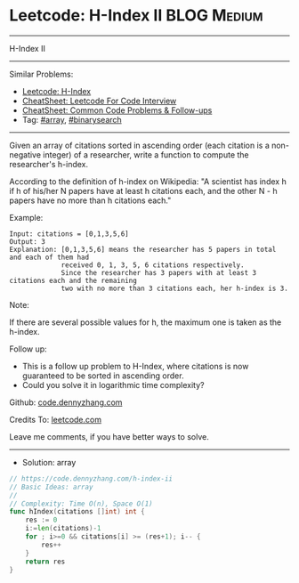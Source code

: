 * Leetcode: H-Index II                                          :BLOG:Medium:
#+STARTUP: showeverything
#+OPTIONS: toc:nil \n:t ^:nil creator:nil d:nil
:PROPERTIES:
:type:     array, binarysearch
:END:
---------------------------------------------------------------------
H-Index II
---------------------------------------------------------------------
#+BEGIN_HTML
<a href="https://github.com/dennyzhang/code.dennyzhang.com/tree/master/problems/h-index-ii"><img align="right" width="200" height="183" src="https://www.dennyzhang.com/wp-content/uploads/denny/watermark/github.png" /></a>
#+END_HTML
Similar Problems:
- [[https://code.dennyzhang.com/h-index][Leetcode: H-Index]]
- [[https://cheatsheet.dennyzhang.com/cheatsheet-leetcode-A4][CheatSheet: Leetcode For Code Interview]]
- [[https://cheatsheet.dennyzhang.com/cheatsheet-followup-A4][CheatSheet: Common Code Problems & Follow-ups]]
- Tag: [[https://code.dennyzhang.com/review-array][#array]], [[https://code.dennyzhang.com/review-binarysearch][#binarysearch]]
---------------------------------------------------------------------
Given an array of citations sorted in ascending order (each citation is a non-negative integer) of a researcher, write a function to compute the researcher's h-index.

According to the definition of h-index on Wikipedia: "A scientist has index h if h of his/her N papers have at least h citations each, and the other N - h papers have no more than h citations each."

Example:
#+BEGIN_EXAMPLE
Input: citations = [0,1,3,5,6]
Output: 3 
Explanation: [0,1,3,5,6] means the researcher has 5 papers in total and each of them had 
             received 0, 1, 3, 5, 6 citations respectively. 
             Since the researcher has 3 papers with at least 3 citations each and the remaining 
             two with no more than 3 citations each, her h-index is 3.
#+END_EXAMPLE

Note:

If there are several possible values for h, the maximum one is taken as the h-index.

Follow up:

- This is a follow up problem to H-Index, where citations is now guaranteed to be sorted in ascending order.
- Could you solve it in logarithmic time complexity?

Github: [[https://github.com/dennyzhang/code.dennyzhang.com/tree/master/problems/h-index-ii][code.dennyzhang.com]]

Credits To: [[https://leetcode.com/problems/h-index-ii/description/][leetcode.com]]

Leave me comments, if you have better ways to solve.
---------------------------------------------------------------------
- Solution: array

#+BEGIN_SRC go
// https://code.dennyzhang.com/h-index-ii
// Basic Ideas: array
//
// Complexity: Time O(n), Space O(1)
func hIndex(citations []int) int {
    res := 0
    i:=len(citations)-1
    for ; i>=0 && citations[i] >= (res+1); i-- {
        res++
    }
    return res
}
#+END_SRC

#+BEGIN_HTML
<div style="overflow: hidden;">
<div style="float: left; padding: 5px"> <a href="https://www.linkedin.com/in/dennyzhang001"><img src="https://www.dennyzhang.com/wp-content/uploads/sns/linkedin.png" alt="linkedin" /></a></div>
<div style="float: left; padding: 5px"><a href="https://github.com/dennyzhang"><img src="https://www.dennyzhang.com/wp-content/uploads/sns/github.png" alt="github" /></a></div>
<div style="float: left; padding: 5px"><a href="https://www.dennyzhang.com/slack" target="_blank" rel="nofollow"><img src="https://www.dennyzhang.com/wp-content/uploads/sns/slack.png" alt="slack"/></a></div>
</div>
#+END_HTML
